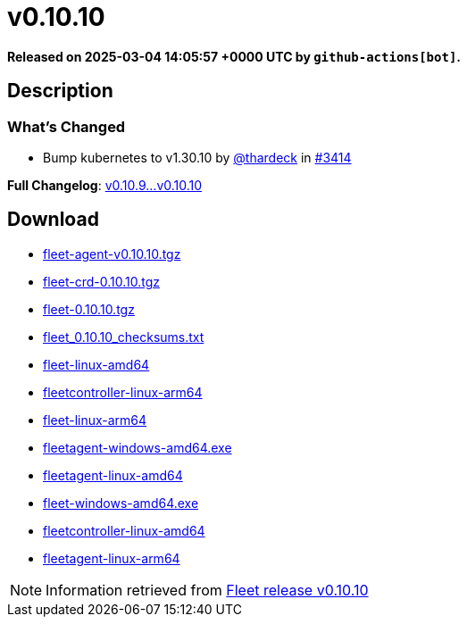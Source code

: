 = v0.10.10
:page-date: 2025-03-04 14:05:57 +0000 UTC

*Released on 2025-03-04 14:05:57 +0000 UTC by `github-actions[bot]`.*

== Description

=== What's Changed

* Bump kubernetes to v1.30.10 by https://github.com/thardeck[@thardeck] in https://github.com/rancher/fleet/pull/3414[#3414]

*Full Changelog*: https://github.com/rancher/fleet/compare/v0.10.9...v0.10.10[v0.10.9...v0.10.10]

== Download

* https://github.com/rancher/fleet/releases/download/v0.10.10/fleet-agent-0.10.10.tgz[fleet-agent-v0.10.10.tgz]
* https://github.com/rancher/fleet/releases/download/v0.10.10/fleet-crd-0.10.10.tgz[fleet-crd-0.10.10.tgz]
* https://github.com/rancher/fleet/releases/download/v0.10.10/fleet-0.10.10.tgz[fleet-0.10.10.tgz]
* https://github.com/rancher/fleet/releases/download/v0.10.10/fleet_0.10.10_checksums.txt[fleet_0.10.10_checksums.txt]
* https://github.com/rancher/fleet/releases/download/v0.10.10/fleet-linux-amd64[fleet-linux-amd64]
* https://github.com/rancher/fleet/releases/download/v0.10.10/fleetcontroller-linux-arm64[fleetcontroller-linux-arm64]
* https://github.com/rancher/fleet/releases/download/v0.10.10/fleet-linux-arm64[fleet-linux-arm64]
* https://github.com/rancher/fleet/releases/download/v0.10.10/fleetagent-windows-amd64.exe[fleetagent-windows-amd64.exe]
* https://github.com/rancher/fleet/releases/download/v0.10.10/fleetagent-linux-amd64[fleetagent-linux-amd64]
* https://github.com/rancher/fleet/releases/download/v0.10.10/fleet-windows-amd64.exe[fleet-windows-amd64.exe]
* https://github.com/rancher/fleet/releases/download/v0.10.10/fleetcontroller-linux-amd64[fleetcontroller-linux-amd64]
* https://github.com/rancher/fleet/releases/download/v0.10.10/fleetagent-linux-arm64[fleetagent-linux-arm64]

[NOTE]
====
Information retrieved from https://github.com/rancher/fleet/releases/tag/v0.10.10[Fleet release v0.10.10]
====
